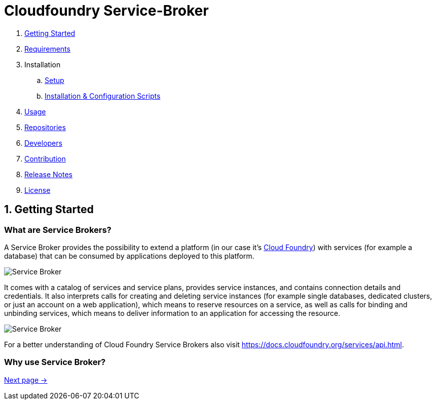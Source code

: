 = Cloudfoundry Service-Broker

. link:README.adoc[Getting Started]
. link:docs/requirements.adoc[Requirements]
. Installation
.. link:docs/setup.adoc[Setup]
.. link:docs/deploymentscripts.adoc[Installation & Configuration Scripts]
. link:docs/usage.adoc[Usage]
. link:docs/repositories.adoc[Repositories]
. link:docs/developers.adoc[Developers]
. link:docs/contribution.adoc[Contribution]
. link:docs/releasenotes.adoc[Release Notes]
. link:docs/license.adoc[License]

== 1. Getting Started

=== What are Service Brokers?

A Service Broker provides the possibility to extend a platform (in our case it's link:https://www.cloudfoundry.org/[Cloud Foundry]) with services (for example a database) that can be consumed by applications deployed to this platform.

image::docs/assets/service_broker_1.png[Service Broker]

It comes with a catalog of services and service plans, provides service instances, and contains connection details and credentials. It also interprets calls for creating and deleting service instances (for example single databases, dedicated clusters, or just an account on a web application), which means to reserve resources on a service, as well as calls for binding and unbinding services, which means to deliver information to an application for accessing the resource.

image::docs/assets/service_broker_2.png[Service Broker]

For a better understanding of Cloud Foundry Service Brokers also visit https://docs.cloudfoundry.org/services/api.html.

=== Why use Service Broker?

link:docs/requirements.adoc[Next page ->]
